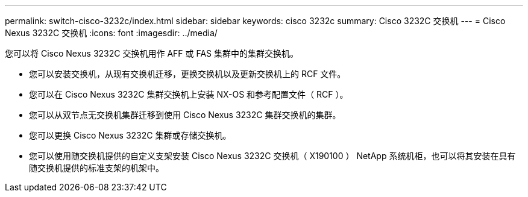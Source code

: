 ---
permalink: switch-cisco-3232c/index.html 
sidebar: sidebar 
keywords: cisco 3232c 
summary: Cisco 3232C 交换机 
---
= Cisco Nexus 3232C 交换机
:icons: font
:imagesdir: ../media/


[role="lead"]
您可以将 Cisco Nexus 3232C 交换机用作 AFF 或 FAS 集群中的集群交换机。

* 您可以安装交换机，从现有交换机迁移，更换交换机以及更新交换机上的 RCF 文件。
* 您可以在 Cisco Nexus 3232C 集群交换机上安装 NX-OS 和参考配置文件（ RCF ）。
* 您可以从双节点无交换机集群迁移到使用 Cisco Nexus 3232C 集群交换机的集群。
* 您可以更换 Cisco Nexus 3232C 集群或存储交换机。
* 您可以使用随交换机提供的自定义支架安装 Cisco Nexus 3232C 交换机（ X190100 ） NetApp 系统机柜，也可以将其安装在具有随交换机提供的标准支架的机架中。

